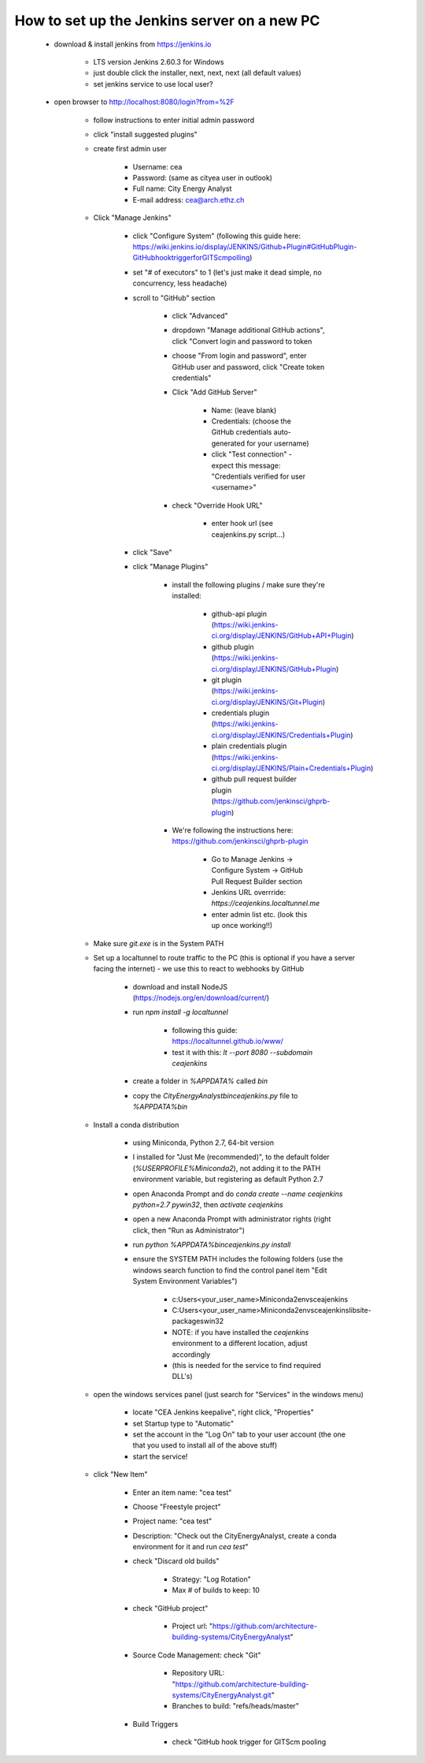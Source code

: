 How to set up the Jenkins server on a new PC
============================================

	* download & install jenkins from https://jenkins.io

		* LTS version Jenkins 2.60.3 for Windows
		* just double click the installer, next, next, next (all default values)
		* set jenkins service to use local user?
	* open browser to http://localhost:8080/login?from=%2F

		* follow instructions to enter initial admin password
		* click "install suggested plugins"
		* create first admin user

			* Username: cea
			* Password: (same as cityea user in outlook)
			* Full name: City Energy Analyst
			* E-mail address: cea@arch.ethz.ch
		* Click "Manage Jenkins"

			* click "Configure System" (following this guide here: https://wiki.jenkins.io/display/JENKINS/Github+Plugin#GitHubPlugin-GitHubhooktriggerforGITScmpolling)
			* set "#  of executors" to 1 (let's just make it dead simple, no concurrency, less headache)
			* scroll to "GitHub" section

				* click "Advanced"
				* dropdown "Manage additional GitHub actions", click "Convert login and password to token
				* choose "From login and password", enter GitHub user and password, click "Create token credentials"
				* Click "Add GitHub Server"

					* Name: (leave blank)
					* Credentials: (choose the GitHub credentials auto-generated for your username)
					* click "Test connection" - expect this message: "Credentials verified for user <username>"
				* check "Override Hook URL"

					* enter hook url (see ceajenkins.py script...)
			* click "Save"
			* click "Manage Plugins"

				* install the following plugins / make sure they're installed:

					* github-api plugin (https://wiki.jenkins-ci.org/display/JENKINS/GitHub+API+Plugin)
					* github plugin (https://wiki.jenkins-ci.org/display/JENKINS/GitHub+Plugin)
					* git plugin (https://wiki.jenkins-ci.org/display/JENKINS/Git+Plugin)
					* credentials plugin (https://wiki.jenkins-ci.org/display/JENKINS/Credentials+Plugin)
					* plain credentials plugin (https://wiki.jenkins-ci.org/display/JENKINS/Plain+Credentials+Plugin)
					* github pull request builder plugin (https://github.com/jenkinsci/ghprb-plugin)
				* We're following the instructions here: https://github.com/jenkinsci/ghprb-plugin

					* Go to Manage Jenkins -> Configure System -> GitHub Pull Request Builder section
					* Jenkins URL overrride: `https://ceajenkins.localtunnel.me`
					* enter admin list etc. (look this up once working!!)
		* Make sure `git.exe` is in the System PATH
		* Set up a localtunnel to route traffic to the PC (this is optional if you have a server facing the internet) - we use this to react to webhooks by GitHub

			* download and install NodeJS (https://nodejs.org/en/download/current/)
			* run `npm install -g localtunnel`

				* following this guide: https://localtunnel.github.io/www/
				* test it with this: `lt --port 8080 --subdomain ceajenkins`
			* create a folder in `%APPDATA%` called `bin`
			* copy the `CityEnergyAnalyst\bin\ceajenkins.py` file to `%APPDATA%\bin`
		* Install a conda distribution

			* using Miniconda, Python 2.7, 64-bit version
			* I installed for "Just Me (recommended)", to the default folder (`%USERPROFILE%\Miniconda2`), not adding it to the PATH environment variable, but registering as default Python 2.7
			* open Anaconda Prompt and do `conda create --name ceajenkins python=2.7 pywin32`, then `activate ceajenkins`
			* open a new Anaconda Prompt with administrator rights (right click, then "Run as Administrator")
			* run `python %APPDATA%\bin\ceajenkins.py install`
			* ensure the SYSTEM PATH includes the following folders (use the windows search function to find the control panel item "Edit System Environment Variables")

				* c:\Users\<your_user_name>\Miniconda2\envs\ceajenkins\
				* C:\Users\<your_user_name>\Miniconda2\envs\ceajenkins\lib\site-packages\win32\
				* NOTE: if you have installed the `ceajenkins` environment to a different location, adjust accordingly
				* (this is needed for the service to find required DLL's)
		* open the windows services panel (just search for "Services" in the windows menu)

			* locate "CEA Jenkins keepalive", right click, "Properties"
			* set Startup type to "Automatic"
			* set the account in the "Log On" tab to your user account (the one that you used to install all of the above stuff)
			* start the service!
		* click "New Item"

			* Enter an item name: "cea test"
			* Choose "Freestyle project"
			* Project name: "cea test"
			* Description: "Check out the CityEnergyAnalyst, create a conda environment for it and run `cea test`"
			* check "Discard old builds"

				* Strategy: "Log Rotation"
				* Max # of builds to keep: 10
			* check "GitHub project"

				* Project url: "https://github.com/architecture-building-systems/CityEnergyAnalyst"
			* Source Code Management: check "Git"

				* Repository URL: "https://github.com/architecture-building-systems/CityEnergyAnalyst.git"
				* Branches to build: "refs/heads/master"
			* Build Triggers

				* check "GitHub hook trigger for GITScm pooling


